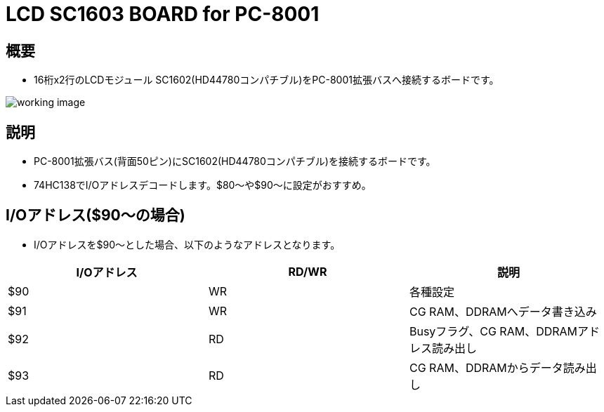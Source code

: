 = LCD SC1603 BOARD for PC-8001 

== 概要
* 16桁x2行のLCDモジュール SC1602(HD44780コンパチブル)をPC-8001拡張バスへ接続するボードです。

image:image/working_image.jpg[]

== 説明
* PC-8001拡張バス(背面50ピン)にSC1602(HD44780コンパチブル)を接続するボードです。
* 74HC138でI/Oアドレスデコードします。$80〜や$90〜に設定がおすすめ。

== I/Oアドレス($90〜の場合)
* I/Oアドレスを$90〜とした場合、以下のようなアドレスとなります。

|===
|I/Oアドレス|RD/WR|説明

|$90
|WR
|各種設定

|$91
|WR
|CG RAM、DDRAMへデータ書き込み

|$92
|RD
|Busyフラグ、CG RAM、DDRAMアドレス読み出し

|$93
|RD
|CG RAM、DDRAMからデータ読み出し


|===
